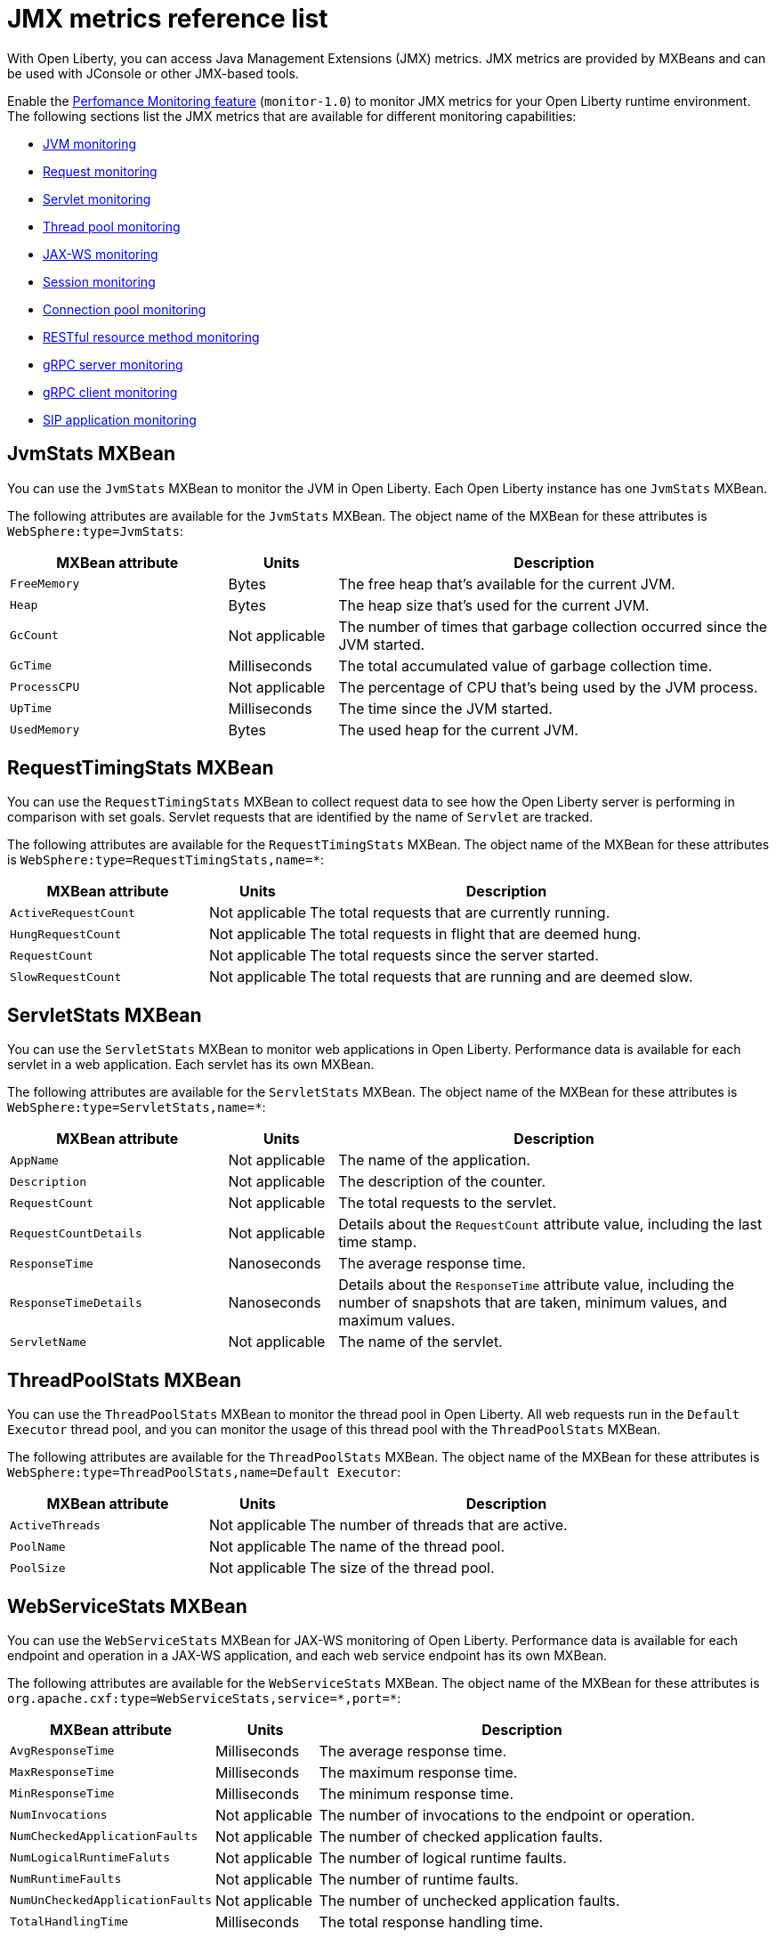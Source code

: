 // Copyright (c) 2020 IBM Corporation and others.
// Licensed under Creative Commons Attribution-NoDerivatives
// 4.0 International (CC BY-ND 4.0)
//   https://creativecommons.org/licenses/by-nd/4.0/
//
// Contributors:
//     IBM Corporation
//
:page-description: With Open Liberty, you can access Java Management Extensions (JMX) metrics. Enable the Performance Monitoring feature to monitor JMX metrics for your Open Liberty runtime environment.
:seo-title: JMX metrics reference list - OpenLiberty.io
:seo-description: With Open Liberty, you can access Java Management Extensions (JMX) metrics. Enable the Performance Monitoring feature to monitor JMX metrics for your Open Liberty runtime environment.
:page-layout: general-reference
:page-type: general
= JMX metrics reference list

With Open Liberty, you can access Java Management Extensions (JMX) metrics.
JMX metrics are provided by MXBeans and can be used with JConsole or other JMX-based tools.

Enable the xref:reference:feature/monitor-1.0.adoc[Perfomance Monitoring feature] (`monitor-1.0`) to monitor JMX metrics for your Open Liberty runtime environment.
The following sections list the JMX metrics that are available for different monitoring capabilities:

* <<jvm-stats,JVM monitoring>>
* <<request-timing-stats,Request monitoring>>
* <<servlet-stats,Servlet monitoring>>
* <<threadpool-stats,Thread pool monitoring>>
* <<web-service-stats,JAX-WS monitoring>>
* <<session-stats,Session monitoring>>
* <<connection-pool-stats,Connection pool monitoring>>
* <<rest-stats,RESTful resource method monitoring>>
* <<grpc-server-stats,gRPC server monitoring>>
* <<grpc-client-stats,gRPC client monitoring>>
* <<sip-application,SIP application monitoring>>

[#jvm-stats]
== JvmStats MXBean
You can use the `JvmStats` MXBean to monitor the JVM in Open Liberty.
Each Open Liberty instance has one `JvmStats` MXBean.

The following attributes are available for the `JvmStats` MXBean.
The object name of the MXBean for these attributes is `WebSphere:type=JvmStats`:

[%header,cols="6,3,12"]
|===

|MXBean attribute
|Units
|Description

|`FreeMemory`
|Bytes
|The free heap that's available for the current JVM.

|`Heap`
|Bytes
|The heap size that's used for the current JVM.

|`GcCount`
|Not applicable
|The number of times that garbage collection occurred since the JVM started.

|`GcTime`
|Milliseconds
|The total accumulated value of garbage collection time.

|`ProcessCPU`
|Not applicable
|The percentage of CPU that's being used by the JVM process.

|`UpTime`
|Milliseconds
|The time since the JVM started.

|`UsedMemory`
|Bytes
|The used heap for the current JVM.

|===

[#request-timing-stats]
== RequestTimingStats MXBean
You can use the `RequestTimingStats` MXBean to collect request data to see how the Open Liberty server is performing in comparison with set goals.
Servlet requests that are identified by the name of `Servlet` are tracked.

The following attributes are available for the `RequestTimingStats` MXBean.
The object name of the MXBean for these attributes is `WebSphere:type=RequestTimingStats,name=*`:

[%header,cols="6,3,12"]
|===

|MXBean attribute
|Units
|Description

|`ActiveRequestCount`
|Not applicable
|The total requests that are currently running.

|`HungRequestCount`
|Not applicable
|The total requests in flight that are deemed hung.

|`RequestCount`
|Not applicable
|The total requests since the server started.

|`SlowRequestCount`
|Not applicable
|The total requests that are running and are deemed slow.

|===

[#servlet-stats]
== ServletStats MXBean
You can use the `ServletStats` MXBean to monitor web applications in Open Liberty.
Performance data is available for each servlet in a web application.
Each servlet has its own MXBean.

The following attributes are available for the `ServletStats` MXBean.
The object name of the MXBean for these attributes is `WebSphere:type=ServletStats,name=*`:

[%header,cols="6,3,12"]
|===

|MXBean attribute
|Units
|Description

|`AppName`
|Not applicable
|The name of the application.

|`Description`
|Not applicable
|The description of the counter.

|`RequestCount`
|Not applicable
|The total requests to the servlet.

|`RequestCountDetails`
|Not applicable
|Details about the `RequestCount` attribute value, including the last time stamp.

|`ResponseTime`
|Nanoseconds
|The average response time.

|`ResponseTimeDetails`
|Nanoseconds
|Details about the `ResponseTime` attribute value, including the number of snapshots that are taken, minimum values, and maximum values.

|`ServletName`
|Not applicable
|The name of the servlet.

|===

[#threadpool-stats]
== ThreadPoolStats MXBean
You can use the `ThreadPoolStats` MXBean to monitor the thread pool in Open Liberty.
All web requests run in the `Default Executor` thread pool, and you can monitor the usage of this thread pool with the `ThreadPoolStats` MXBean.

The following attributes are available for the `ThreadPoolStats` MXBean.
The object name of the MXBean for these attributes is `WebSphere:type=ThreadPoolStats,name=Default Executor`:

[%header,cols="6,3,12"]
|===

|MXBean attribute
|Units
|Description

|`ActiveThreads`
|Not applicable
|The number of threads that are active.

|`PoolName`
|Not applicable
|The name of the thread pool.

|`PoolSize`
|Not applicable
|The size of the thread pool.

|===

[#web-service-stats]
== WebServiceStats MXBean
You can use the `WebServiceStats` MXBean for JAX-WS monitoring of Open Liberty.
Performance data is available for each endpoint and operation in a JAX-WS application, and each web service endpoint has its own MXBean.

The following attributes are available for the `WebServiceStats` MXBean.
The object name of the MXBean for these attributes is `org.apache.cxf:type=WebServiceStats,service=\*,port=*`:

[%header,cols="6,3,12"]
|===

|MXBean attribute
|Units
|Description

|`AvgResponseTime`
|Milliseconds
|The average response time.

|`MaxResponseTime`
|Milliseconds
|The maximum response time.

|`MinResponseTime`
|Milliseconds
|The minimum response time.

|`NumInvocations`
|Not applicable
|The number of invocations to the endpoint or operation.

|`NumCheckedApplicationFaults`
|Not applicable
|The number of checked application faults.

|`NumLogicalRuntimeFaluts`
|Not applicable
|The number of logical runtime faults.

|`NumRuntimeFaults`
|Not applicable
|The number of runtime faults.

|`NumUnCheckedApplicationFaults`
|Not applicable
|The number of unchecked application faults.

|`TotalHandlingTime`
|Milliseconds
|The total response handling time.

|===

[#session-stats]
== SessionStats MXBean
You can use the `SessionStats` MXBean to monitor performance data of sessions for each application in Open Liberty.
The sessions that are associated with a single web application have their own `SessionStats` MXBean, meaning that one `SessionStats` MXBean exists for each web application.

The following attributes are available for the `SessionStats` MXBean.
The object name of the MXBean for these attributes is `WebSphere:type=SessionStats,name=*`:

[%header,cols="6,3,12"]
|===

|MXBean attribute
|Units
|Description

|`ActiveCount`
|Not applicable
|The total number of concurrently active sessions.
A session is active if Open Liberty is processing a request that uses that session.

|`CreateCount`
|Not applicable
|The total number of sessions created.

|`InvalidatedCount`
|Not applicable
|The total number of sessions that are invalidated.

|`InvalidatedCountbyTimeout`
|Not applicable
|The total number of sessions that are invalidated by a timeout.

|`LiveCount`
|Not applicable
|The total number of sessions that are currently cached in memory.

|===

[#connection-pool-stats]
== ConnectionPool MXBean
You can use the `ConnectionPool` MXBean to monitor connection pools in Open Liberty.
Connection pools manage connections from data sources and connection factories, and performance data is made available for each connection pool.
The `ConnectionPool` MXBean is responsible for reporting metrics for a single connection pool.

The following attributes are available for the `ConnectionPool` MXBean.
The object name of the MXBean for these attributes is `Websphere:type=ConnectionPool,name=*`:

[%header,cols="6,3,12"]
|===

|MXBean attribute
|Units
|Description

|`CreateCount`
|Not applicable
|The total number of managed connections that have been created since pool creation.

|`ConnectionHandleCount`
|Not applicable
|The number of connections that are in use.
This number might include multiple connections that are shared from a single managed connection.

|`DestroyCount`
|Not applicable
|The total number of managed connections that were destroyed since pool creation.

|`FreeConnectionCount`
|Not applicable
|The number of managed connections in the free pool.

|`InUseTime`
|Milliseconds
|The average time that a connection is in use.

|`InUseTimeDetails`
|Milliseconds
|In-use time details that include minimum in-use time, maximum in-use time, and the total number of granted connections excluding the connections that are currently in use.

|`ManagedConnectionCount`
|Not applicable
|The total number of managed connections in the free, shared, and unshared pools.

|`WaitTime`
|Milliseconds
|The average wait time until a connection is granted if a connection is not currently available.

|`WaitTimeDetails`
|Milliseconds
|Wait-time details that include minimum wait time, maximum wait time, and the total number of queued requests.

|===

[#rest-stats]
== REST_Stats MXBean
You can use the `REST_Stats` MXBean to monitor RESTful resource methods in Open Liberty.
Performance data is available for each RESTful resource method in the web application, and each method has its own MXBean.

The following attributes are available for the `REST_Stats` MXBean.
The object name of the MXBean for these attributes is `WebSphere:type=REST_Stats,name=*`:

[%header,cols="6,3,12"]
|===

|MXBean attribute
|Units
|Description

|`AppName`
|Not applicable
|The name of the application.

|`Description`
|Not applicable
|A description of the counter.

|`RequestCount`
|Not applicable
|The number of hits to this servlet.

|`RequestCountDetails`
|Not applicable
|Details about the `RequestCount` attribute value, including the request count.

|`ResponseTime`
|Nanoseconds
|The total response time.

|`ResponseTimeDetails`
|Not applicable
|Details about the `ResponseTime` attribute value, including the number of snapshots that are taken, minimum values, and maximum values.

|`ServletName`
|Not applicable
|The name of the servlet.

|===

[#grpc-server-stats]
== GrpcServerStats MXBean
You can use the `GrpcServerStats` MXBean to monitor gRPC services.
Performance data is available for each service.

The following attributes are available for the `GrpcServerStats` MXBean.
The object name of the MXBean for these attributes is `WebSphere:type=GrpcServerStats,name=*"`:

[%header,cols="6,3,12"]
|===

|MXBean attribute
|Units
|Description

|`AppName`
|Not applicable
|The application name.

|`ReceivedMessagesCount`
|Not applicable
|The number of stream messages received from the client.

|`ResponseTime`
|Milliseconds
|The response time of completed RPCs.

|`RpcCompletedCount`
|Not applicable
|The number of RPCs completed on the server, regardless of success or failure.

|`RpcStartedCount`
|Not applicable
|The number of RPCs started on the server.

|`SentMessagesCount`
|Not applicable
|The number of stream messages sent by the server.

|`ServiceName`
|Not applicable
|The gRPC service name.

|===

[#grpc-client-stats]
== GrpcClientStats MXBean
You can use the `GrpcClientStats` MXBean to monitor gRPC services.
Performance data is available for each service.

The following attributes are available for the `GrpcClientStats` MXBean.
The object name of the MXBean for these attributes is `WebSphere:type=GrpcClientStats,name=*"`:

[%header,cols="6,3,12"]
|===

|MXBean attribute
|Units
|Description

|`ReceivedMessagesCount`
|Not applicable
|The number of stream messages received from the server.

|`ResponseTime`
|Milliseconds
|The response time of completed RPCs.

|`RpcCompletedCount`
|Not applicable
|The number of RPCs completed on the client, regardless of success or failure.

|`RpcStartedCount`
|Not applicable
|The number of RPCs started on the client.

|`SentMessagesCount`
|Not applicable
|The number of stream messages sent by the client.

|`ServiceName`
|Not applicable
|The gRPC service name.

|===

[#sip-application]
== SIP application MXBeans
Session Initiation Protocol (SIP) Performance Monitoring Infrastructure (PMI) is a component that collects SIP performance metrics from a running application server.
With Open Liberty, the following types of SIP metrics are available:

* <<basic-counters,Basic counters>>
* <<inbound-requests,Inbound requests>>
* <<inbound-responses,Inbound responses>>
* <<outbound-requests,Outbound requests>>
* <<outbound-responses,Outbound responses>>
* <<task-duration,Task duration metrics>>
* <<queue-monitoring,Queue monitoring counters>>

[#basic-counters]
=== Basic counters
The following table lists the SIP container basic counters.
The object name of the MXBean for these counters is `WebSphere:type=SipContainerBasicCounters,name=SipContainer.Basic`.
Because all the metrics that are listed in the following table are counters, no units are associated with them:

[%header,cols="2,2,1,6"]
|===

|Name
|MXBean attribute or method
|Granularity
|Description

|Incoming traffic
|`ReceivedSipMsgs`
|Server
|The average number of messages that are handled by the container and calculated over a configurable period.

|New SIP application sessions
|`NewSipApplications`
|Server
|The average number of new SIP application sessions that are created in the container and calculated over a configurable period.

|Number of active SIP application sessions
|`SipAppSessions`
|Server
|The number of SIP application sessions that belong to each application.

|Number of active SIP sessions
|`SipSessions`
|Server
|The number of SIP sessions that belong to each application.

|Queue size
|`InvokerSize`
|Server
|The size of the invoke queue in the SIP container.

|Rejected SIP messages
|`RejectedMessages`
|Server
|The number of rejected SIP messages.

|Response time
|`SipRequestProcessing`
|Server
|The average amount of time between when a message gets into the container and when a response is sent from the container.

|SIP timer invocations
|`SipTimersInvocations`
|Server
|The number of invocations of the SIP timers.

|===

[#inbound-requests]
=== Inbound requests
The following table lists the SIP container inbound requests.
The object name of the MXBean for these requests is `WebSphere:type=InboundRequestCounters,name=SipContainer.InboundRequest`.
Because all the metrics that are listed in the following table are counters, no units are associated with them:

[%header,cols="2,3,1,4"]
|===

|Name
|MXBean attribute or method
|Granularity
|Description

|Number of inbound ACK requests
|`getTotalInboundRequests(appName, “ACK”);`
|Application
|The number of inbound ACK requests that belong to each application.

|Number of inbound BYE requests
|`getTotalInboundRequests(appName, “BYE”);`
|Application
|The number of inbound BYE requests that belong to each application.

|Number of inbound CANCEL requests
|`getTotalInboundRequests(appName, “CANCEL”);`
|Application
|The number of inbound CANCEL requests that belong to each application.

|Number of inbound INFO requests
|`getTotalInboundRequests(appName, “INFO”);`
|Application
|The number of inbound INFO requests that belong to each application.

|Number of inbound INVITE requests
|`getTotalInboundRequests(appName, “INVITE”);`
|Application
|The number of inbound INVITE requests that belong to each application.

|Number of inbound MESSAGE requests
|`getTotalInboundRequests(appName, “MESSAGE”);`
|Application
|The number of inbound MESSAGE requests that belong to each application.

|Number of inbound NOT SIP STANDARD requests
|`getTotalInboundRequests(appName, “NOTSIPSTANDARD”);`
|Application
|The number of inbound NOT SIP STANDARD requests that belong to each application.

|Number of inbound NOTIFY requests
|`getTotalInboundRequests(appName, “NOTIFY”);`
|Application
|The number of inbound NOTIFY requests that belong to each application.

|Number of inbound OPTIONS requests
|`getTotalInboundRequests(appName, “OPTIONS”);`
|Application
|The number of inbound OPTIONS requests that belong to each application.

|Number of inbound PRACK requests
|`getTotalInboundRequests(appName, “PRACK”);`
|Application
|The number of inbound PRACK requests that belong to each application.

|Number of inbound PUBLISH requests
|`getTotalInboundRequests(appName, “PUBLISH”);`
|Application
|The number of inbound PUBLISH requests that belong to each application.

|Number of inbound REFER requests
|`getTotalInboundRequests(appName, “REFER”);`
|Application
|The number of inbound REFER requests that belong to each application.

|Number of inbound REGISTER requests
|`getTotalInboundRequests(appName, “REGISTER”);`
|Application
|The number of inbound REGISTER requests that belong to each application.

|Number of inbound SUBSCRIBE requests
|`getTotalInboundRequests(appName, “SUBSCRIBE”);`
|Application
|The number of inbound SUBSCRIBE requests that belong to each application.

|Number of inbound UPDATE requests
|`getTotalInboundRequests(appName, “UPDATE”);`
|Application
|The number of inbound UPDATE requests that belong to each application.

|===

[#inbound-responses]
=== Inbound responses
The following table lists the SIP container inbound responses.
The object name of the MXBean for these responses is `WebSphere:type=InboundResponseCounters,name=SipContainer.InboundResponse`.
Because all the metrics that are listed in the following table are counters, no units are associated with them:

[%header,cols="2,3,1,4"]
|===

|Name
|MXBean attribute or method
|Granularity
|Description

|Number of inbound 100 responses
|`getTotalInboundResponses(appName, “100”);`
|Application
|The number of inbound 100 (Trying) responses that belong to each application.

|Number of inbound 180 responses
|`getTotalInboundResponses(appName, “180”);`
|Application
|The number of inbound 180 (Ringing) responses that belong to each application.

|Number of inbound 181 responses
|`getTotalInboundResponses(appName, “181”);`
|Application
|The number of inbound 181 (Call Being forwarded) responses that belong to each application.

|Number of inbound 182 responses
|`getTotalInboundResponses(appName, “182”);`
|Application
|The number of inbound 182 (Call Queued) responses that belong to each application.

|Number of inbound 183 responses
|`getTotalInboundResponses(appName, “183”);`
|Application
|The number of inbound 183 (Session Progress) responses that belong to each application.

|Number of inbound 200 responses
|`getTotalInboundResponses(appName, “200”);`
|Application
|The number of inbound 200 (OK) responses that belong to each application.

|Number of inbound 202 responses
|`getTotalInboundResponses(appName, “202”);`
|Application
|The number of inbound 202 (Accepted) responses that belong to each application.

|Number of inbound 300 responses
|`getTotalInboundResponses(appName, “300”);`
|Application
|The number of inbound 300 (Multiple Choices) responses that belong to each application.

|Number of inbound 301 responses
|`getTotalInboundResponses(appName, “301”);`
|Application
|The number of inbound 301 (Moved Permanently) responses that belong to each application.

|Number of inbound 302 responses
|`getTotalInboundResponses(appName, “302”);`
|Application
|The number of inbound 302 (Moved Temporarily) responses that belong to each application.

|Number of inbound 305 responses
|`getTotalInboundResponses(appName, “305”);`
|Application
|The number of inbound 305 (Use Proxy) responses that belong to each application.

|Number of inbound 380 responses
|`getTotalInboundResponses(appName, “380”);`
|Application
|The number of inbound 380 (Alternative Service) responses that belong to each application.

|Number of inbound 400 responses
|`getTotalInboundResponses(appName, “400”);`
|Application
|The number of inbound 400 (Bad Request) responses that belong to each application.

|Number of inbound 401 responses
|`getTotalInboundResponses(appName, “401”);`
|Application
|The number of inbound 401 (Unauthorized) responses that belong to each application.

|Number of inbound 402 responses
|`getTotalInboundResponses(appName, “402”);`
|Application
|The number of inbound 402 (Payment Required) responses that belong to each application.

|Number of inbound 403 responses
|`getTotalInboundResponses(appName, “403”);`
|Application
|The number of inbound 403 (Forbidden) responses that belong to each application.

|Number of inbound 404 responses
|`getTotalInboundResponses(appName, “404”);`
|Application
|The number of inbound 404 (Not Found) responses that belong to each application.

|Number of inbound 405 responses
|`getTotalInboundResponses(appName, “405”);`
|Application
|The number of inbound 405 (Method Not Allowed) responses that belong to each application.

|Number of inbound 406 responses
|`getTotalInboundResponses(appName, “406”);`
|Application
|The number of inbound 406 (Not Acceptable) responses that belong to each application.

|Number of inbound 407 responses
|`getTotalInboundResponses(appName, “407”);`
|Application
|The number of inbound 407 (Proxy Authentication Required) responses that belong to each application.

|Number of inbound 408 responses
|`getTotalInboundResponses(appName, “408”);`
|Application
|The number of inbound 408 (Request Timeout) responses that belong to each application.

|Number of inbound 410 responses
|`getTotalInboundResponses(appName, “410”);`
|Application
|The number of inbound 410 (Gone) responses that belong to each application.

|Number of inbound 413 responses
|`getTotalInboundResponses(appName, “413”);`
|Application
|The number of inbound 413 (Request Entity Too Large) responses that belong to each application.

|Number of inbound 414 responses
|`getTotalInboundResponses(appName, “414”);`
|Application
|The number of inbound 414 (Request URI Too Long) responses that belong to each application.

|Number of inbound 415 responses
|`getTotalInboundResponses(appName, “415”);`
|Application
|The number of inbound 415 (Unsupported Media Type) responses that belong to each application.

|Number of inbound 416 responses
|`getTotalInboundResponses(appName, “416”);`
|Application
|The number of inbound 416 (Unsupported URI Scheme) responses that belong to each application.

|Number of inbound 420 responses
|`getTotalInboundResponses(appName, “420”);`
|Application
|The number of inbound 420 (Bad Extension) responses that belong to each application.

|Number of inbound 421 responses
|`getTotalInboundResponses(appName, “421”);`
|Application
|The number of inbound 421 (Extension Required) responses that belong to each application.

|Number of inbound 423 responses
|`getTotalInboundResponses(appName, “423”);`
|Application
|The number of inbound 423 (Interval Too Brief) responses that belong to each application.

|Number of inbound 480 responses
|`getTotalInboundResponses(appName, “480”);`
|Application
|The number of inbound 480 (Temporarily Unavailable) responses that belong to each application.

|Number of inbound 481 responses
|`getTotalInboundResponses(appName, “481”);`
|Application
|The number of inbound 481 (Call Leg Done) responses that belong to each application.

|Number of inbound 482 responses
|`getTotalInboundResponses(appName, “482”);`
|Application
|The number of inbound 482 (Loop Detected) responses that belong to each application.

|Number of inbound 483 responses
|`getTotalInboundResponses(appName, “483”);`
|Application
|The number of inbound 483 (Too Many Hops) responses that belong to each application.

|Number of inbound 484 responses
|`getTotalInboundResponses(appName, “484”);`
|Application
|The number of inbound 484 (Address Incomplete) responses that belong to each application.

|Number of inbound 485 responses
|`getTotalInboundResponses(appName, “485”);`
|Application
|The number of inbound 485 (Ambiguous) responses that belong to each application.

|Number of inbound 486 responses
|`getTotalInboundResponses(appName, “486”);`
|Application
|The number of inbound 486 (Busy Here) responses that belong to each application.

|Number of inbound 487 responses
|`getTotalInboundResponses(appName, “487”);`
|Application
|The number of inbound 487 (Request Terminated) responses that belong to each application.

|Number of inbound 488 responses
|`getTotalInboundResponses(appName, “488”);`
|Application
|The number of inbound 488 (Not Acceptable Here) responses that belong to each application.

|Number of inbound 491 responses
|`getTotalInboundResponses(appName, “491”);`
|Application
|The number of inbound 491 (Request Pending) responses that belong to each application.

|Number of inbound 493 responses
|`getTotalInboundResponses(appName, “493”);`
|Application
|The number of inbound 493 (Undecipherable) responses that belong to each application.

|Number of inbound 500 responses
|`getTotalInboundResponses(appName, “500”);`
|Application
|The number of inbound 500 (Server Internal Error) responses that belong to each application.

|Number of inbound 501 responses
|`getTotalInboundResponses(appName, “501”);`
|Application
|The number of inbound 501 (Not Implemented) responses that belong to each application.

|Number of inbound 502 responses
|`getTotalInboundResponses(appName, “502”);`
|Application
|The number of inbound 502 (Bad Gateway) responses that belong to each application.

|Number of inbound 503 responses
|`getTotalInboundResponses(appName, “503”);`
|Application
|The number of inbound 503 (Service Unavailable) responses that belong to each application.

|Number of inbound 504 responses
|`getTotalInboundResponses(appName, “504”);`
|Application
|The number of inbound 504 (Server Timeout) responses that belong to each application.

|Number of inbound 505 responses
|`getTotalInboundResponses(appName, “505”);`
|Application
|The number of inbound 505 (Version Not Supported) responses that belong to each application.

|Number of inbound 513 responses
|`getTotalInboundResponses(appName, “513”);`
|Application
|The number of inbound 513 (Message Too Large) responses that belong to each application.

|Number of inbound 600 responses
|`getTotalInboundResponses(appName, “600”);`
|Application
|The number of inbound 600 (Busy Everywhere) responses that belong to each application.

|Number of inbound 603 responses
|`getTotalInboundResponses(appName, “603”);`
|Application
|The number of inbound 603 (Decline) responses that belong to each application.

|Number of inbound 604 responses
|`etTotalInboundResponses(appName, “604”);`
|Application
|The number of inbound 604 (Does Not Exit Anywhere) responses that belong to each application.

|Number of inbound 606 responses
|`getTotalInboundResponses(appName, “606”);`
|Application
|The number of inbound 606 (Not Acceptable Anywhere) responses that belong to each application.

|===

[#outbound-requests]
=== Outbound requests
The following table lists the SIP container outbound requests.
The object name of the MXBean for these requests is `WebSphere:type=OutboundRequestCounters,name=SipContainer.OutboundRequest`.
Because all the metrics that are listed in the following table are counters, no units are associated with them:

[%header,cols="2,3,1,4"]
|===

|Name
|MXBean attribute or method
|Granularity
|Description

|Number of outbound ACK requests
|`getTotalOutboundRequests(appName, “ACK”);`
|Application
|The number of outbound ACK requests that belong to each application.

|Number of outbound BYE requests
|`getTotalOutboundRequests(appName, “BYE”);`
|Application
|The number of outbound BYE requests that belong to each application.

|Number of outbound CANCEL requests
|`getTotalOutboundRequests(appName, “CANCEL”);`
|Application
|The number of outbound CANCEL requests that belong to each application.

|Number of outbound INFO requests
|`getTotalOutboundRequests(appName, “INFO”);`
|Application
|The number of outbound INFO requests that belong to each application.

|Number of outbound INVITE requests
|`getTotalOutboundRequests(appName, “INVITE”);`
|Application
|The number of outbound INVITE requests that belong to each application.

|Number of outbound MESSAGE requests
|`getTotalOutboundRequests(appName, “MESSAGE”);`
|Application
|The number of outbound MESSAGE requests that belong to each application.

|Number of outbound NOT SIP STANDARD requests
|`getTotalOutboundRequests(appName, “NOTSIPSTANDARD”);`
|Application
|The number of outbound NOT SIP STANDARD requests that belong to each application.

|Number of outbound OPTIONS requests
|`getTotalOutboundRequests(appName, “OPTIONS”);`
|Application
|The number of outbound OPTIONS requests that belong to each application.

|Number of outbound NOTIFY requests
|`getTotalOutboundRequests(appName, “NOTIFY”);`
|Application
|The number of outbound NOTIFY requests that belong to each application.

|Number of outbound PRACK requests
|`getTotalOutboundRequests(appName, “PRACK”);`
|Application
|The number of outbound PRACK requests that belong to each application.

|Number of outbound PUBLISH requests
|`getTotalOutboundRequests(appName, “PUBLISH”);`
|Application
|The number of outbound PUBLISH requests that belong to each application.

|Number of outbound REFER requests
|`getTotalOutboundRequests(appName, “REFER”);`
|Application
|The number of outbound REFER requests that belong to each application.

|Number of outbound REGISTER requests
|`getTotalOutboundRequests(appName, “REGISTER”);`
|Application
|The number of outbound REGISTER requests that belong to each application.

|Number of outbound SUBSCRIBE requests
|`getTotalOutboundRequests(appName, “SUBSCRIBE”);`
|Application
|The number of outbound SUBSCRIBE requests that belong to each application.

|Number of outbound UPDATE requests
|`getTotalOutboundRequests(appName, “UPDATE”);`
|Application
|The number of outbound UPDATE requests that belong to each application.

|===

[#outbound-responses]
=== Outbound responses
The following table lists the SIP container outbound responses.
The object name of the MXBean for these responses is `WebSphere:type=OutboundResponseCounters,name=SipContainer.OutboundResponse`.
Because all the metrics that are listed in the following table are counters, no units are associated with them:

[%header,cols="2,3,1,4"]
|===

|Name
|MXBean attribute or method
|Granularity
|Description

|Number of outbound 100 responses
|`getTotalOutboundResponses(appName, “100”);`
|Application
|The number of outbound 100 (Trying) responses that belong to each application.

|Number of outbound 180 responses
|`getTotalOutboundResponses(appName, “180”);`
|Application
|The number of outbound 180 (Ringing) responses that belong to each application.

|Number of outbound 181 responses
|`getTotalOutboundResponses(appName, “181”);`
|Application
|The number of outbound 181 (Call Being Forwarded) responses that belong to each application.

|Number of outbound 182 responses
|`getTotalOutboundResponses(appName, “182”);`
|Application
|The number of outbound 182 (Call Queued) responses that belong to each application.

|Number of outbound 183 responses
|`getTotalOutboundResponses(appName, “183”);`
|Application
|The number of outbound 183 (Session Progress) responses that belong to each application.

|Number of outbound 200 responses
|`getTotalOutboundResponses(appName, “200”);`
|Application
|The number of outbound 200 (OK) responses that belong to each application.

|Number of outbound 202 responses
|`getTotalOutboundResponses(appName, “202”);`
|Application
|The number of outbound 202 (Accepted) responses that belong to each application.

|Number of outbound 300 responses
|`getTotalOutboundResponses(appName, “300”);`
|Application
|The number of outbound 300 (Multiple Choices) responses that belong to each application.

|Number of outbound 301 responses
|`getTotalOutboundResponses(appName, “301”);`
|Application
|The number of outbound 301 (Moved Permanently) responses that belong to each application.

|Number of outbound 302 responses
|`getTotalOutboundResponses(appName, “302”);`
|Application
|The number of outbound 302 (Moved Temporarily) responses that belong to each application.

|Number of outbound 305 responses
|`getTotalOutboundResponses(appName, “305”);`
|Application
|The number of outbound 305 (Use Proxy) responses that belong to each application.

|Number of outbound 380 responses
|`getTotalOutboundResponses(appName, “380”);`
|Application
|The number of outbound 380 (Alternative Service) responses that belong to each application.

|Number of outbound 400 responses
|`getTotalOutboundResponses(appName, “400”);`
|Application
|The number of outbound 400 (Bad Request) responses that belong to each application.

|Number of outbound 401 responses
|`getTotalOutboundResponses(appName, “401”);`
|Application
|The number of outbound 401 (Unauthorized) responses that belong to each application.

|Number of outbound 402 responses
|`getTotalOutboundResponses(appName, “402”);`
|Application
|The number of outbound 402 (Payment Required) responses that belong to each application.

|Number of outbound 403 responses
|`getTotalOutboundResponses(appName, “403”);`
|Application
|The number of outbound 403 (Forbidden) responses that belong to each application.

|Number of outbound 404 responses
|`getTotalOutboundResponses(appName, “404”);`
|Application
|The number of outbound 404 (Not Found) responses that belong to each application.

|Number of outbound 405 responses
|`getTotalOutboundResponses(appName, “405”);`
|Application
|The number of outbound 405 (Method Not Allowed) responses that belong to each application.

|Number of outbound 406 responses.
|`getTotalOutboundResponses(appName, “406”);`
|Application
|The number of outbound 406 (Not Acceptable) responses that belong to each application.

|Number of outbound 407 responses
|`getTotalOutboundResponses(appName, “407”);`
|Application
|The number of outbound 407 (Proxy Authentication Required) responses that belong to each application.

|Number of outbound 408 responses
|`getTotalOutboundResponses(appName, “408”);`
|Application
|The number of outbound 408 (Request Timeout) responses that belong to each application.

|Number of outbound 410 responses
|`getTotalOutboundResponses(appName, “410”);`
|Application
|The number of outbound 410 (Gone) responses that belong to each application.

|Number of outbound 413 responses
|`getTotalOutboundResponses(appName, “413”);`
|Application
|The number of outbound 413 (Request Entity Too Large) responses that belong to each application.

|Number of outbound 414 responses
|`getTotalOutboundResponses(appName, “414”);`
|Application
|The number of outbound 414 (Request URI Too Long) responses that belong to each application.

|Number of outbound 415 responses
|`getTotalOutboundResponses(appName, “415”);`
|Application
|The number of outbound 415 (Unsupported Media Type) responses that belong to each application.

|Number of outbound 416 responses
|`getTotalOutboundResponses(appName, “416”);`
|Application
|The number of outbound 416 (Unsupported URI Scheme) responses that belong to each application.

|Number of outbound 420 responses
|`getTotalOutboundResponses(appName, “420”);`
|Application
|The number of outbound 420 (Bad Extension) responses that belong to each application.

|Number of outbound 421 responses
|`getTotalOutboundResponses(appName, “421”);`
|Application
|The number of outbound 421 (Extension Required) responses that belong to each application.

|Number of outbound 423 responses
|`getTotalOutboundResponses(appName, “423”);`
|Application
|The number of outbound 423 (Interval Too Brief) responses that belong to each application.

|Number of outbound 480 responses
|`getTotalOutboundResponses(appName, “480”);`
|Application
|The number of outbound 480 (Temporarily Unavailable) responses that belong to each application.

|Number of outbound 481 responses
|`getTotalOutboundResponses(appName, “481”);`
|Application
|The number of outbound 481 (Call Leg Done) responses that belong to each application.

|Number of outbound 482 responses
|`getTotalOutboundResponses(appName, “482”);`
|Application
|The number of outbound 482 (Loop Detected) responses that belong to each application.

|Number of outbound 483 responses
|`getTotalOutboundResponses(appName, “483”);`
|Application
|The number of outbound 483 (Too Many Hops) responses that belong to each application.

|Number of outbound 484 responses
|`getTotalOutboundResponses(appName, “484”);`
|Application
|The number of outbound 484 (Address Incomplete) responses that belong to each application.

|Number of outbound 485 responses
|`getTotalOutboundResponses(appName, “485”);`
|Application
|The number of outbound 485 (Ambiguous) responses that belong to each application.

|Number of outbound 486 responses
|`getTotalOutboundResponses(appName, “486”);`
|Application
|The number of outbound 486 (Busy Here) responses that belong to each application.

|Number of outbound 487 responses
|`getTotalOutboundResponses(appName, “487”);`
|Application
|The number of outbound 487 (Request Terminated) responses that belong to each application.

|Number of outbound 488 responses
|`getTotalOutboundResponses(appName, “488”);`
|Application
|The number of outbound 488 (Not Acceptable Here) responses that belong to each application.

|Number of outbound 491 responses
|`getTotalOutboundResponses(appName, “491”);`
|Application
|The number of outbound 491 (Request Pending) responses that belong to each application.

|Number of outbound 493 responses
|`getTotalOutboundResponses(appName, “493”);`
|Application
|The number of outbound 493 (Undecipherable) responses that belong to each application.

|Number of outbound 500 responses
|`getTotalOutboundResponses(appName, “500”);`
|Application
|The number of outbound 500 (Server Internal Error) responses that belong to each application.

|Number of outbound 501 responses
|`getTotalOutboundResponses(appName, “501”);`
|Application
|The number of outbound 501 (Not Implemented) responses that belong to each application.

|Number of outbound 502 responses
|`getTotalOutboundResponses(appName, “502”);`
|Application
|The number of outbound 502 (Bad Gateway) responses that belong to each application.

|Number of outbound 503 responses
|`getTotalOutboundResponses(appName, “503”);`
|Application
|The number of outbound 503 (Service Unavailable) responses that belong to each application.

|Number of outbound 504 responses
|`getTotalOutboundResponses(appName, “504”);`
|Application
|The number of outbound 504 (Server Timeout) responses that belong to each application.

|Number of outbound 505 responses
|`getTotalOutboundResponses(appName, “505”);`
|Application
|The number of outbound 505 (Version Not Supported) responses that belong to each application.

|Number of outbound 513 responses
|`getTotalOutboundResponses(appName, “513”);`
|Application
|The number of outbound 513 (Message Too Large) responses that belong to each application.

|Number of outbound 600 responses
|`getTotalOutboundResponses(appName, “600”);`
|Application
|The number of outbound 600 (Busy Everywhere) responses that belong to each application.

|Number of outbound 603 responses
|`getTotalOutboundResponses(appName, “603”);`
|Application
|The number of outbound 603 (Decline) responses that belong to each application.

|Number of outbound 604 responses
|`etTotalOutboundResponses(appName, “604”);`
|Application
|The number of outbound 604 (Does Not Exit Anywhere) responses that belong to each application.

|Number of outbound 606 responses
|`getTotalOutboundResponses(appName, “606”);`
|Application
|The number of outbound 606 (Not Acceptable Anywhere) responses that belong to each application.

|===

[#task-duration]
=== Task duration metrics
The following table lists the SIP container task duration metrics.
The object name of the MXBean for these metrics is `WebSphere:type=TaskDurationCounters,name=SipContainer.TaskDuration`:

[%header,cols="2,2,1,1,3"]
|===

|Name
|MXBean attribute or method
|Units
|Granularity
|Description

|Average Task Duration in outbound queue
|`AvgTaskDurationOutBoundQueue`
|Milliseconds
|Server
|The average task duration in the SIP stack outbound queue over a configured window of time.

|Maximum Task Duration in outbound queue
|`MaxTaskDurationOutBoundQueue`
|Milliseconds
|Server
|The maximum task duration in the SIP stack outbound queue over a configured window of time.

|Minimum Task Duration in outbound queue
|`MinTaskDurationOutBoundQueue`
|Milliseconds
|Server
|The minimum task duration in the SIP stack outbound queue over a configured window of time.

|Average Task Duration in processing queue
|`AvgTaskDurationInProcessingQueue`
|Milliseconds
|Server
|The average task duration in the SIP container processing queue over a configured window of time.

|Maximum Task Duration in processing queue
|`MaxTaskDurationInProcessingQueue`
|Milliseconds
|Server
|The maximum task duration in the SIP container processing queue over a configured window of time.

|Minimum Task Duration in processing queue
|`MinTaskDurationInProcessingQueue`
|Milliseconds
|Server
|The minimum task duration in the SIP container processing queue over a configured window of time.

|Average Task Duration in application code
|`getAvgTaskDurationInApplication(appName)`
|Milliseconds
|Application
|The average task duration the SIP application code over a configured period.

|Maximum Task Duration in application code
|`getMaxTaskDurationInApplication(appName)`
|Milliseconds
|Application
|The maximum task duration in the SIP application code over a configured period.

|Minimum Task Duration in application code
|`getMinTaskDurationInApplication(appName)`
|Milliseconds
|Application
|The minimum task duration in the SIP application code over a configured period.

|===

[#queue-monitoring]
=== Queue monitoring counters
The following table lists the SIP container queue monitoring counters.
The object name of the MXBean for these counters is `WebSphere:type=QueueMonitoringModule,name=SipContainer.QueueMonitor`.
Because all the metrics that are listed in the following table are counters, no units are associated with them:

[%header,cols="3,1,1,4"]
|===

|Name
|MXBean attribute or method
|Granularity
|Description

|Total number of tasks that have flowed through the processing SIP container queue
|`TotalTasksCountInProcessingQueue`
|Server
|The total number of tasks, such as messages or SIP timer events, that have flowed through the processing SIP container queue over a configured window of time.

|Maximum number of tasks in the processing SIP container queue
|`PeakTasksCountInProcessingQueue`
|Server
|The maximum number of tasks in the processing SIP container queue over a configured window of time.

|Minimum number of tasks in the processing SIP container queue
|`MinTasksCountInProcessingQueue`
|Server
|The minimum number of tasks in the processing SIP container queue over a configured window of time.

|Maximum percent full of the processing SIP container queue
|`PercentageFullTasksCountInProcessingQueue`
|Server
|The maximum processing SIP container queue usage percentage over a configured window of time.

|Total number of tasks that have flowed through the outbound SIP stack queue
|`TotalTasksCountInOutboundQueue`
|Server
|The total number of tasks that have flowed through the outbound SIP stack queue over a configured window of time.

|Maximum number of tasks in the outbound SIP stack queue
|`PeakTasksCountInOutboundQueue`
|Server
|The maximum number of tasks in the outbound SIP stack queue over a configured window of time.

|Minimum number of tasks in the outbound SIP stack queue
|`MinTasksCountInOutboundQueue`
|Server
|The minimum number of tasks in the outbound SIP stack queue over a configured window of time.

|Maximum percent full of the outbound SIP stack queue
|`PercentageFullTasksCountInOutboundQueue`
|Server
|The maximum outbound SIP stack queue usage percentage over a configured window of time.

|===

